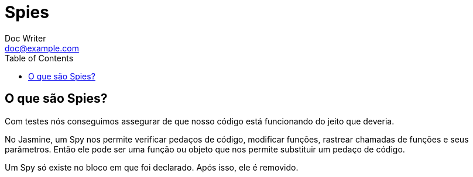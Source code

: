 = Spies
Doc Writer <doc@example.com>
:reproducible: :listing-caption: Listing
:source-highlighter: rouge
:toc:
// Uncomment next line to add a title page (or set doctype to book)
//:title-page:
// Uncomment next line to set page size (default is A4)
//:pdf-page-size: Letter

// An example of a basic http://asciidoc.org[AsciiDoc] document prepared by {author}.

== O que são Spies?

Com testes nós conseguimos assegurar de que nosso código está funcionando do jeito que deveria.

No Jasmine, um Spy nos permite verificar pedaços de código, modificar funções, rastrear chamadas de funções e seus parâmetros.
Então ele pode ser uma função ou objeto que nos permite substituir um pedaço de código.

Um Spy só existe no bloco em que foi declarado.
Após isso, ele é removido.

